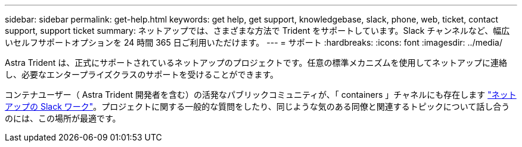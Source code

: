 ---
sidebar: sidebar 
permalink: get-help.html 
keywords: get help, get support, knowledgebase, slack, phone, web, ticket, contact support, support ticket 
summary: ネットアップでは、さまざまな方法で Trident をサポートしています。Slack チャンネルなど、幅広いセルフサポートオプションを 24 時間 365 日ご利用いただけます。 
---
= サポート
:hardbreaks:
:icons: font
:imagesdir: ../media/


Astra Trident は、正式にサポートされているネットアップのプロジェクトです。任意の標準メカニズムを使用してネットアップに連絡し、必要なエンタープライズクラスのサポートを受けることができます。

コンテナユーザー（ Astra Trident 開発者を含む）の活発なパブリックコミュニティが、「 containers 」チャネルにも存在します http://netapp.io/slack["ネットアップの Slack ワーク"^]。プロジェクトに関する一般的な質問をしたり、同じような気のある同僚と関連するトピックについて話し合うのには、この場所が最適です。
